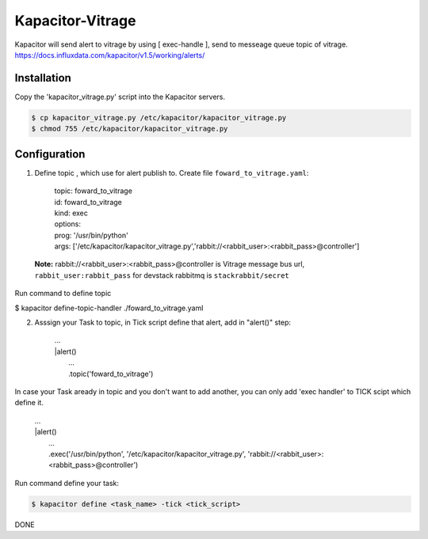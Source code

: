 Kapacitor-Vitrage
======================

Kapacitor will send alert to vitrage by using [ exec-handle ], send to messeage queue topic of vitrage.
https://docs.influxdata.com/kapacitor/v1.5/working/alerts/


Installation
------------

Copy the 'kapacitor_vitrage.py' script into the Kapacitor servers.

.. code-block:: bash

  $ cp kapacitor_vitrage.py /etc/kapacitor/kapacitor_vitrage.py
  $ chmod 755 /etc/kapacitor/kapacitor_vitrage.py


Configuration
-------------



1. Define topic , which use for alert publish to. Create file ``foward_to_vitrage.yaml``:


      | topic: foward_to_vitrage
      | id: foward_to_vitrage
      | kind: exec
      | options:
      | prog: '/usr/bin/python'
      | args: ['/etc/kapacitor/kapacitor_vitrage.py','rabbit://<rabbit_user>:<rabbit_pass>@controller']

 **Note:** rabbit://<rabbit_user>:<rabbit_pass>@controller is  Vitrage message bus url,  ``rabbit_user:rabbit_pass`` for devstack rabbitmq is ``stackrabbit/secret``
 

Run command to define topic

$ kapacitor define-topic-handler ./foward_to_vitrage.yaml

2. Asssign your Task to topic, in Tick script define that alert, add in "alert()" step:


      | ...
      | |alert()
      |  ...
      |  .topic('foward_to_vitrage')


In case your Task aready in topic and you don't want to add another, you can only add 'exec handler' to TICK scipt which define it.
      
      | ...
      | |alert()
      |  ...
      |  .exec('/usr/bin/python', '/etc/kapacitor/kapacitor_vitrage.py', 'rabbit://<rabbit_user>:<rabbit_pass>@controller')

Run command define your task:

.. code::

   $ kapacitor define <task_name> -tick <tick_script>



DONE

